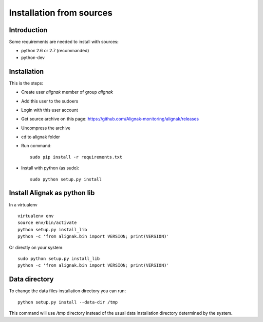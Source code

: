 .. _Installation/sources:

=========================
Installation from sources
=========================

Introduction
============

Some requirements are needed to install with sources:

* python 2.6 or 2.7 (recommanded)
* python-dev


Installation
============

This is the steps:

* Create user *alignak* member of group *alignak*
* Add this user to the sudoers
* Login with this user account
* Get source archive on this page: https://github.com/Alignak-monitoring/alignak/releases 
* Uncompress the archive
* cd to alignak folder
* Run command::

    sudo pip install -r requirements.txt

* Install with python (as sudo)::

    sudo python setup.py install


Install Alignak as python lib
=============================

In a virtualenv ::

  virtualenv env
  source env/bin/activate
  python setup.py install_lib
  python -c 'from alignak.bin import VERSION; print(VERSION)'

Or directly on your system ::

  sudo python setup.py install_lib
  python -c 'from alignak.bin import VERSION; print(VERSION)'



Data directory
==============

To change the data files installation directory you can run::

    python setup.py install --data-dir /tmp

This command will use */tmp* directory instead of the usual data installation directory determined by the system.